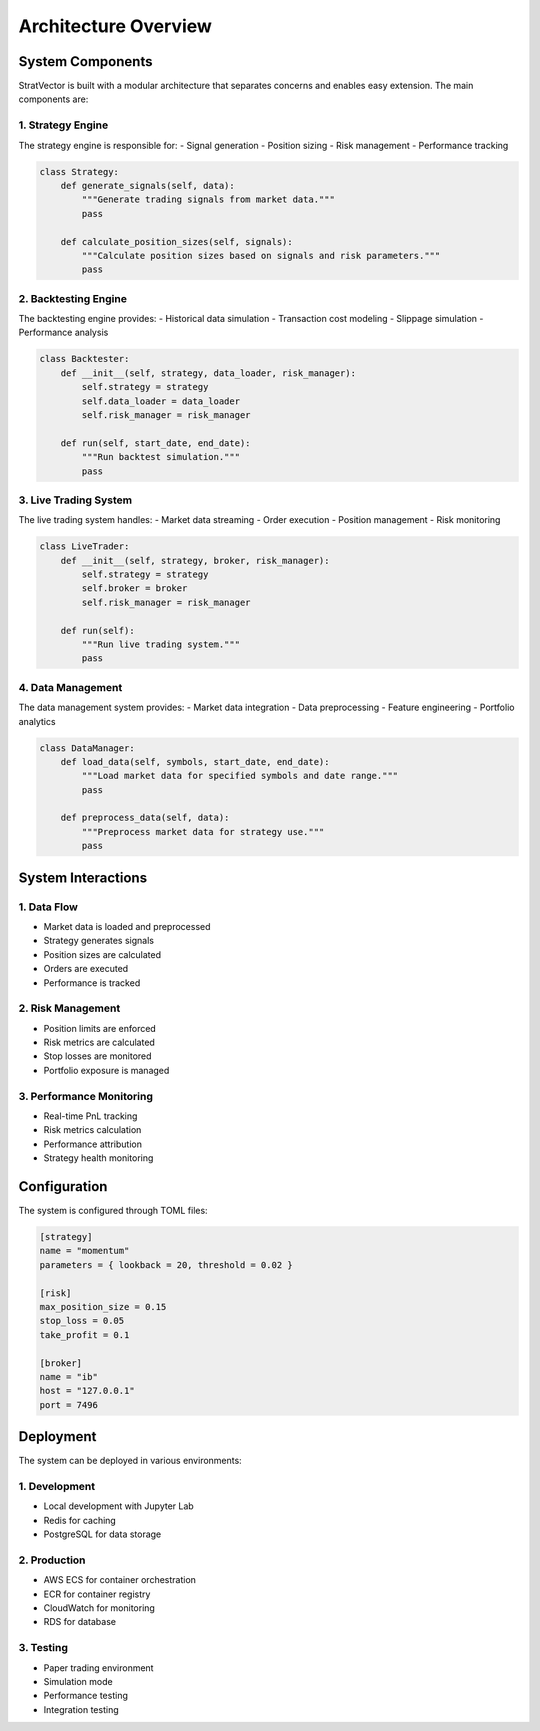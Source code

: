 Architecture Overview
====================

System Components
---------------

StratVector is built with a modular architecture that separates concerns and enables easy extension. The main components are:

1. Strategy Engine
~~~~~~~~~~~~~~~~~

The strategy engine is responsible for:
- Signal generation
- Position sizing
- Risk management
- Performance tracking

.. code-block:: python

   class Strategy:
       def generate_signals(self, data):
           """Generate trading signals from market data."""
           pass
           
       def calculate_position_sizes(self, signals):
           """Calculate position sizes based on signals and risk parameters."""
           pass

2. Backtesting Engine
~~~~~~~~~~~~~~~~~~~~

The backtesting engine provides:
- Historical data simulation
- Transaction cost modeling
- Slippage simulation
- Performance analysis

.. code-block:: python

   class Backtester:
       def __init__(self, strategy, data_loader, risk_manager):
           self.strategy = strategy
           self.data_loader = data_loader
           self.risk_manager = risk_manager
           
       def run(self, start_date, end_date):
           """Run backtest simulation."""
           pass

3. Live Trading System
~~~~~~~~~~~~~~~~~~~~~

The live trading system handles:
- Market data streaming
- Order execution
- Position management
- Risk monitoring

.. code-block:: python

   class LiveTrader:
       def __init__(self, strategy, broker, risk_manager):
           self.strategy = strategy
           self.broker = broker
           self.risk_manager = risk_manager
           
       def run(self):
           """Run live trading system."""
           pass

4. Data Management
~~~~~~~~~~~~~~~~~

The data management system provides:
- Market data integration
- Data preprocessing
- Feature engineering
- Portfolio analytics

.. code-block:: python

   class DataManager:
       def load_data(self, symbols, start_date, end_date):
           """Load market data for specified symbols and date range."""
           pass
           
       def preprocess_data(self, data):
           """Preprocess market data for strategy use."""
           pass

System Interactions
-----------------

.. image:: _static/architecture.png
   :alt: System Architecture Diagram
   :align: center

1. Data Flow
~~~~~~~~~~~

- Market data is loaded and preprocessed
- Strategy generates signals
- Position sizes are calculated
- Orders are executed
- Performance is tracked

2. Risk Management
~~~~~~~~~~~~~~~~

- Position limits are enforced
- Risk metrics are calculated
- Stop losses are monitored
- Portfolio exposure is managed

3. Performance Monitoring
~~~~~~~~~~~~~~~~~~~~~~~

- Real-time PnL tracking
- Risk metrics calculation
- Performance attribution
- Strategy health monitoring

Configuration
------------

The system is configured through TOML files:

.. code-block:: toml

   [strategy]
   name = "momentum"
   parameters = { lookback = 20, threshold = 0.02 }
   
   [risk]
   max_position_size = 0.15
   stop_loss = 0.05
   take_profit = 0.1
   
   [broker]
   name = "ib"
   host = "127.0.0.1"
   port = 7496

Deployment
---------

The system can be deployed in various environments:

1. Development
~~~~~~~~~~~~

- Local development with Jupyter Lab
- Redis for caching
- PostgreSQL for data storage

2. Production
~~~~~~~~~~~

- AWS ECS for container orchestration
- ECR for container registry
- CloudWatch for monitoring
- RDS for database

3. Testing
~~~~~~~~~

- Paper trading environment
- Simulation mode
- Performance testing
- Integration testing 